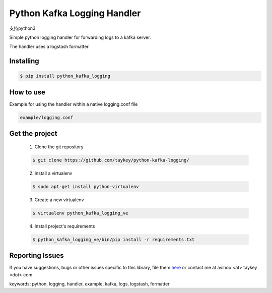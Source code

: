 ===============================
Python Kafka Logging Handler
===============================
支持python3

.. image:: https://img.shields.io/pypi/d/python-kafka-logging.svg
    :target: https://pypi.python.org/pypi/python-kafka-logging/
    :alt: Downloads
.. image:: https://img.shields.io/pypi/v/python-kafka-logging.svg
    :target: https://pypi.python.org/pypi/python-kafka-logging/
    :alt: Latest Version
.. image:: https://img.shields.io/pypi/l/python-kafka-logging.svg
    :target: https://pypi.python.org/pypi/python-kafka-logging/
    :alt: License

Simple python logging handler for forwarding logs to a kafka server.

The handler uses a logstash formatter.


Installing
==========

.. code-block:: shell

	$ pip install python_kafka_logging


How to use 
==========
Example for using the handler within a native logging.conf file

.. code-block:: shell

	example/logging.conf
   


Get the project
===============

	1. Clone the git repository
	
	.. code-block:: shell
	
		$ git clone https://github.com/taykey/python-kafka-logging/

	2. Install a virtualenv
	
	.. code-block:: shell
	
		$ sudo apt-get install python-virtualenv

	3. Create a new virtualenv
	
	.. code-block:: shell
	
		$ virtualenv python_kafka_logging_ve

	4. Install project's requirements
	
	.. code-block:: shell
	
		$ python_kafka_logging_ve/bin/pip install -r requirements.txt



Reporting Issues
================
If you have suggestions, bugs or other issues specific to this library, file them `here`_ or contact me at avihoo <at> taykey <dot> com.



keywords: python, logging, handler, example, kafka, logs, logstash, formatter

.. _here: https://github.com/taykey/python-kafka-logging/issues

